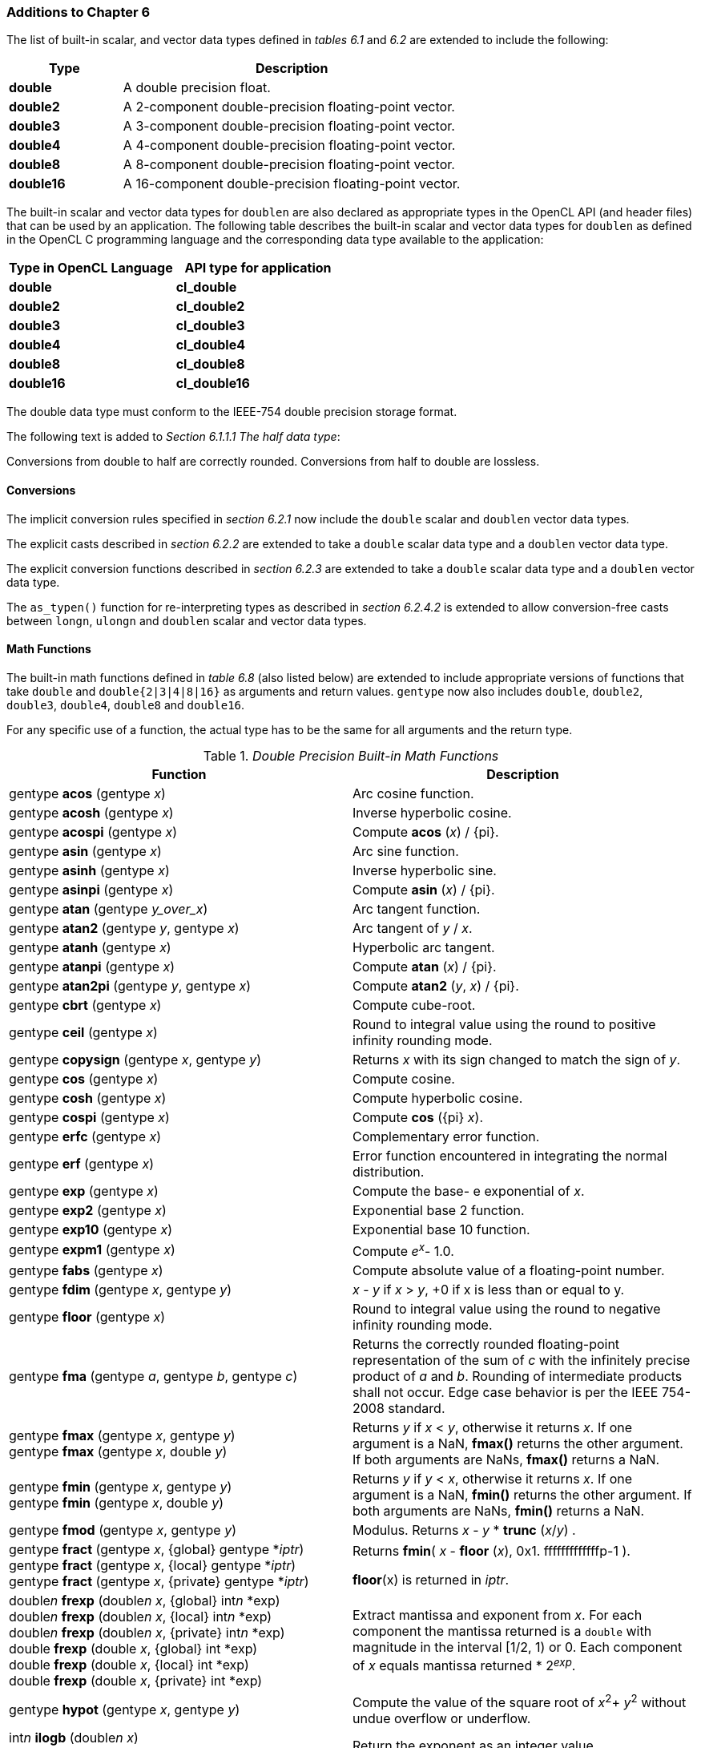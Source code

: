 ifdef::cl_khr_fp64[]
endif::cl_khr_fp64[]

=== Additions to Chapter 6

The list of built-in scalar, and vector data types defined in _tables 6.1_
and _6.2_ are extended to include the following:

[cols="1,3",options="header",]
|====
| *Type*     | *Description*
| *double*   | A double precision float.
| *double2*  | A 2-component double-precision floating-point vector.
| *double3*  | A 3-component double-precision floating-point vector.
| *double4*  | A 4-component double-precision floating-point vector.
| *double8*  | A 8-component double-precision floating-point vector.
| *double16* | A 16-component double-precision floating-point vector.
|====

The built-in scalar and vector data types for `doublen` are also declared as
appropriate types in the OpenCL API (and header files) that can be used by
an application.
The following table describes the built-in scalar and vector data types for
`doublen` as defined in the OpenCL C programming language and the
corresponding data type available to the application:

[cols=",",options="header",]
|====
| *Type in OpenCL Language* | *API type for application*
| *double*                  | *cl_double*
| *double2*                 | *cl_double2*
| *double3*                 | *cl_double3*
| *double4*                 | *cl_double4*
| *double8*                 | *cl_double8*
| *double16*                | *cl_double16*
|====

The double data type must conform to the IEEE-754 double precision storage
format.

The following text is added to _Section 6.1.1.1 The half data type_:

Conversions from double to half are correctly rounded.
Conversions from half to double are lossless.


==== Conversions

The implicit conversion rules specified in _section 6.2.1_ now include the
`double` scalar and `doublen` vector data types.

The explicit casts described in _section 6.2.2_ are extended to take a
`double` scalar data type and a `doublen` vector data type.

The explicit conversion functions described in _section 6.2.3_ are extended
to take a `double` scalar data type and a `doublen` vector data type.

The `as_typen()` function for re-interpreting types as described in _section
6.2.4.2_ is extended to allow conversion-free casts between `longn`,
`ulongn` and `doublen` scalar and vector data types.


==== Math Functions

The built-in math functions defined in _table 6.8_ (also listed below) are
extended to include appropriate versions of functions that take `double` and
`double{2|3|4|8|16}` as arguments and return values.
`gentype` now also includes `double`, `double2`, `double3`, `double4`,
`double8` and `double16`.

For any specific use of a function, the actual type has to be the same for
all arguments and the return type.

._Double Precision Built-in Math Functions_
[cols=",",options="header",]
|====
| *Function* | *Description*
| gentype *acos* (gentype _x_)
    | Arc cosine function.
| gentype *acosh* (gentype _x_)
    | Inverse hyperbolic cosine.
| gentype *acospi* (gentype _x_)
    | Compute *acos* (_x_) / {pi}.
| gentype *asin* (gentype _x_)
    | Arc sine function.
| gentype *asinh* (gentype _x_)
    | Inverse hyperbolic sine.
| gentype *asinpi* (gentype _x_)
    | Compute *asin* (_x_) / {pi}.
| gentype *atan* (gentype _y_over_x_)
    | Arc tangent function.
| gentype *atan2* (gentype _y_, gentype _x_)
    | Arc tangent of _y_ / _x_.
| gentype *atanh* (gentype _x_)
    | Hyperbolic arc tangent.
| gentype *atanpi* (gentype _x_)
    | Compute *atan* (_x_) / {pi}.
| gentype *atan2pi* (gentype _y_, gentype _x_)
    | Compute *atan2* (_y_, _x_) / {pi}.
| gentype *cbrt* (gentype _x_)
    | Compute cube-root.
| gentype *ceil* (gentype _x_)
    | Round to integral value using the round to positive infinity rounding
      mode.
| gentype *copysign* (gentype _x_, gentype _y_)
    | Returns _x_ with its sign changed to match the sign of _y_.
| gentype *cos* (gentype _x_)
    | Compute cosine.
| gentype *cosh* (gentype _x_)
    | Compute hyperbolic cosine.
| gentype *cospi* (gentype _x_)
    | Compute *cos* ({pi} _x_).
| gentype *erfc* (gentype _x_)
    | Complementary error function.
| gentype *erf* (gentype _x_)
    | Error function encountered in integrating the normal distribution.
| gentype *exp* (gentype _x_)
    | Compute the base- e exponential of _x_.
| gentype *exp2* (gentype _x_)
    | Exponential base 2 function.
| gentype *exp10* (gentype _x_)
    | Exponential base 10 function.
| gentype *expm1* (gentype _x_)
    | Compute _e^x^_- 1.0.
| gentype *fabs* (gentype _x_)
    | Compute absolute value of a floating-point number.
| gentype *fdim* (gentype _x_, gentype _y_)
    | _x_ - _y_ if _x_ > _y_, +0 if x is less than or equal to y.
| gentype *floor* (gentype _x_)
    | Round to integral value using the round to negative infinity rounding
      mode.
| gentype *fma* (gentype _a_, gentype _b_, gentype _c_)
    | Returns the correctly rounded floating-point representation of the sum
      of _c_ with the infinitely precise product of _a_ and _b_.
      Rounding of intermediate products shall not occur.
      Edge case behavior is per the IEEE 754-2008 standard.
| gentype *fmax* (gentype _x_, gentype _y_) +
  gentype *fmax* (gentype _x_, double _y_)
    | Returns _y_ if _x_ < _y_, otherwise it returns _x_.
      If one argument is a NaN, *fmax()* returns the other argument.
      If both arguments are NaNs, *fmax()* returns a NaN.
| gentype *fmin* (gentype _x_, gentype _y_) +
  gentype *fmin* (gentype _x_, double _y_)
    | Returns _y_ if _y_ < _x_, otherwise it returns _x_.
      If one argument is a NaN, *fmin()* returns the other argument.
      If both arguments are NaNs, *fmin()* returns a NaN.
| gentype *fmod* (gentype _x_, gentype _y_)
    | Modulus.
      Returns _x_ - _y_ * *trunc* (_x_/_y_) .
| gentype **fract** (gentype _x_, {global} gentype *_iptr_) +
  gentype **fract** (gentype _x_, {local} gentype *_iptr_) +
  gentype **fract** (gentype _x_, {private} gentype *_iptr_)
    | Returns *fmin*( _x_ - *floor* (_x_), 0x1. fffffffffffffp-1 ).

      *floor*(x) is returned in _iptr_.
| double__n__ **frexp** (double__n x__, {global} int__n__ *exp) +
  double__n__ **frexp** (double__n x__, {local} int__n__ *exp) +
  double__n__ **frexp** (double__n x__, {private} int__n__ *exp) +
  double **frexp** (double _x_, {global} int *exp) +
  double **frexp** (double _x_, {local} int *exp) +
  double **frexp** (double _x_, {private} int *exp)
    | Extract mantissa and exponent from _x_.
      For each component the mantissa returned is a `double` with magnitude
      in the interval [1/2, 1) or 0.
      Each component of _x_ equals mantissa returned * 2__^exp^__.
| gentype *hypot* (gentype _x_, gentype _y_)
    | Compute the value of the square root of __x__^2^+ __y__^2^ without
      undue overflow or underflow.
| int__n__ *ilogb* (double__n__ _x_) +
  int *ilogb* (double _x_)
    | Return the exponent as an integer value.
| double__n__ *ldexp* (double__n__ _x_, int__n__ _k_) +
  double__n__ *ldexp* (double__n__ _x_, int _k_) +
  double *ldexp* (double _x_, int _k_)
    | Multiply _x_ by 2 to the power _k_.
| gentype **lgamma** (gentype _x_) +
  double__n__ **lgamma_r** (double__n__ _x_, {global} int__n__ *_signp_) +
  double__n__ **lgamma_r** (double__n__ _x_, {local} int__n__ *_signp_) +
  double__n__ **lgamma_r** (double__n__ _x_, {private} int__n__ *_signp_) +
  double **lgamma_r** (double _x_, {global} int *_signp_) +
  double **lgamma_r** (double _x_, {local} int *_signp_) +
  double **lgamma_r** (double _x_, {private} int *_signp_)
    | Log gamma function.
      Returns the natural logarithm of the absolute value of the gamma
      function.
      The sign of the gamma function is returned in the _signp_ argument of
      *lgamma_r*.
| gentype *log* (gentype _x_)
    | Compute natural logarithm.
| gentype *log2* (gentype _x_)
    | Compute a base 2 logarithm.
| gentype *log10* (gentype _x_)
    | Compute a base 10 logarithm.
| gentype *log1p* (gentype _x_)
    | Compute log~e~(1.0 + _x_) .
| gentype *logb* (gentype _x_)
    | Compute the exponent of _x_, which is the integral part of
      log__~r~__\|_x_\|.
| gentype *mad* (gentype _a_, gentype _b_, gentype _c_)
    | *mad* computes _a_ * _b_ + _c_.
      The function may compute _a_ * _b_ + _c_ with reduced accuracy in the
      embedded profile.
      See the OpenCL SPIR-V Environment Specification for details.
      On some hardware the mad instruction may provide better performance
      than expanded computation of _a_ * _b_ + _c_.
| gentype *maxmag* (gentype _x_, gentype _y_)
    | Returns _x_ if \|_x_\| > \|_y_\|, _y_ if \|_y_\| > \|_x_\|, otherwise
      *fmax*(_x_, _y_).
| gentype *minmag* (gentype _x_, gentype _y_)
    | Returns _x_ if \|_x_\| < \|_y_\|, _y_ if \|_y_\| < \|_x_\|, otherwise
      *fmin*(_x_, _y_).
| gentype **modf** (gentype _x_, {global} gentype *_iptr_) +
  gentype **modf** (gentype _x_, {local} gentype *_iptr_) +
  gentype **modf** (gentype _x_, {private} gentype *_iptr_)
    | Decompose a floating-point number.
      The *modf* function breaks the argument _x_ into integral and
      fractional parts, each of which has the same sign as the argument.
      It stores the integral part in the object pointed to by _iptr_.
| double__n__ *nan* (ulong__n nancode__) +
  double *nan* (ulong _nancode_)
    | Returns a quiet NaN.
      The _nancode_ may be placed in the significand of the resulting NaN.
| gentype *nextafter* (gentype _x_, gentype _y_)
    | Computes the next representable double-precision floating-point value
      following _x_ in the direction of _y_.
      Thus, if _y_ is less than _x_, *nextafter*() returns the largest
      representable floating-point number less than _x_.
| gentype *pow* (gentype _x_, gentype _y_)
    | Compute _x_ to the power _y_.
| double__n__ *pown* (double__n__ _x_, int__n__ _y_) +
  double *pown* (double _x_, int _y_)
    | Compute _x_ to the power _y_, where _y_ is an integer.
| gentype *powr* (gentype _x_, gentype _y_)
    | Compute _x_ to the power _y_, where _x_ is >= 0.
| gentype *remainder* (gentype _x_, gentype _y_)
    | Compute the value _r_ such that _r_ = _x_ - _n_*_y_, where _n_ is the
      integer nearest the exact value of _x_/_y_.
      If there are two integers closest to _x_/_y_, _n_ shall be the even one.
      If _r_ is zero, it is given the same sign as _x_.
| double__n__ **remquo** (double__n__ _x_, double__n__ _y_, {global} int__n__ *_quo_) +
  double__n__ **remquo** (double__n__ _x_, double__n__ _y_, {local} int__n__ *_quo_) +
  double__n__ **remquo** (double__n__ _x_, double__n__ _y_, {private} int__n__ *_quo_) +
  double **remquo** (double _x_, double _y_, {global} int *_quo_) +
  double **remquo** (double _x_, double _y_, {local} int *_quo_) +
  double **remquo** (double _x_, double _y_, {private} int *_quo_)
    | The *remquo* function computes the value r such that _r_ = _x_ -
      _k_*_y_, where _k_ is the integer nearest the exact value of _x_/_y_.
      If there are two integers closest to _x_/_y_, _k_ shall be the even one.
      If _r_ is zero, it is given the same sign as _x_.
      This is the same value that is returned by the *remainder* function.
      *remquo* also calculates the lower seven bits of the integral quotient
      _x_/_y_, and gives that value the same sign as _x_/_y_.
      It stores this signed value in the object pointed to by _quo_.
| gentype *rint* (gentype _x_)
    | Round to integral value (using round to nearest even rounding mode) in
      floating-point format.
      Refer to section 7.1 for description of rounding modes.
| double__n__ *rootn* (double__n__ _x_, int__n__ _y_) +
  double *rootn* (double _x_, int _y_)
    | Compute _x_ to the power 1/_y_.
| gentype *round* (gentype _x_)
    | Return the integral value nearest to _x_ rounding halfway cases away
      from zero, regardless of the current rounding direction.
| gentype *rsqrt* (gentype _x_)
    | Compute inverse square root.
| gentype *sin* (gentype _x_)
    | Compute sine.
| gentype **sincos** (gentype _x_, {global} gentype *_cosval_) +
  gentype **sincos** (gentype _x_, {local} gentype *_cosval_) +
  gentype **sincos** (gentype _x_, {private} gentype *_cosval_)
    | Compute sine and cosine of x.
      The computed sine is the return value and computed cosine is returned
      in _cosval_.
| gentype *sinh* (gentype _x_)
    | Compute hyperbolic sine.
| gentype *sinpi* (gentype _x_)
    | Compute *sin* ({pi} _x_).
| gentype *sqrt* (gentype _x_)
    | Compute square root.
| gentype *tan* (gentype _x_)
    | Compute tangent.
| gentype *tanh* (gentype _x_)
    | Compute hyperbolic tangent.
| gentype *tanpi* (gentype _x_)
    | Compute *tan* ({pi} _x_).
| gentype *tgamma* (gentype _x_)
    | Compute the gamma function.
| gentype *trunc* (gentype _x_)
    | Round to integral value using the round to zero rounding mode.
|====

In addition, the following symbolic constant will also be available:

*HUGE_VAL* - A positive double expression that evaluates to infinity.
Used as an error value returned by the built-in math functions.

The *FP_FAST_FMA* macro indicates whether the *fma()* family of functions
are fast compared with direct code for double precision floating-point.
If defined, the *FP_FAST_FMA* macro shall indicate that the *fma()* function
generally executes about as fast as, or faster than, a multiply and an add
of *double* operands.

The macro names given in the following list must use the values specified.
These constant expressions are suitable for use in #if preprocessing
directives.

[source,opencl_c]
----
#define DBL_DIG             15
#define DBL_MANT_DIG        53
#define DBL_MAX_10_EXP      +308
#define DBL_MAX_EXP         +1024
#define DBL_MIN_10_EXP      -307
#define DBL_MIN_EXP         -1021
#define DBL_RADIX           2
#define DBL_MAX             0x1.fffffffffffffp1023
#define DBL_MIN             0x1.0p-1022
#define DBL_EPSILON         0x1.0p-52
----

The following table describes the built-in macro names given above in the
OpenCL C programming language and the corresponding macro names available to
the application.

[cols=",",options="header",]
|====
| *Macro in OpenCL Language* | *Macro for application*
| `DBL_DIG`                  | {CL_DBL_DIG}
| `DBL_MANT_DIG`             | {CL_DBL_MANT_DIG}
| `DBL_MAX_10_EXP`           | {CL_DBL_MAX_10_EXP}
| `DBL_MAX_EXP`              | {CL_DBL_MAX_EXP}
| `DBL_MIN_10_EXP`           | {CL_DBL_MIN_10_EXP}
| `DBL_MIN_EXP`              | {CL_DBL_MIN_EXP}
| `DBL_RADIX`                | {CL_DBL_RADIX}
| `DBL_MAX`                  | {CL_DBL_MAX}
| `DBL_MIN`                  | {CL_DBL_MIN}
| `DBL_EPSILSON`             | {CL_DBL_EPSILON}
|====

The following constants are also available.
They are of type `double` and are accurate within the precision of the
`double` type.

[cols=",",options="header",]
|====
| *Constant*    | *Description*
| `M_E`         | Value of e
| `M_LOG2E`     | Value of log~2~e
| `M_LOG10E`    | Value of log~10~e
| `M_LN2`       | Value of log~e~2
| `M_LN10`      | Value of log~e~10
| `M_PI`        | Value of {pi}
| `M_PI_2`      | Value of {pi} / 2
| `M_PI_4`      | Value of {pi} / 4
| `M_1_PI`      | Value of 1 / {pi}
| `M_2_PI`      | Value of 2 / {pi}
| `M_2_SQRTPI`  | Value of 2 / {sqrt}{pi}
| `M_SQRT2`     | Value of {sqrt}2
| `M_SQRT1_2`   | Value of 1 / {sqrt}2
|====


==== Common Functions

The built-in common functions defined in _table 6.12_ (also listed below)
are extended to include appropriate versions of functions that take `double`
and `double{2|3|4|8|16}` as arguments and return values.
gentype now also includes `double`, `double2`, `double3`, `double4`,
`double8` and `double16`.
These are described below.

.Double Precision Built-in Common Functions
[cols=",",options="header",]
|====
| *Function* | *Description*
| gentype *clamp* ( +
  gentype _x_, gentype _minval_, gentype _maxval_)

  gentype *clamp* ( +
  gentype _x_, double _minval_, double _maxval_)
    | Returns *fmin*(*fmax*(_x_, _minval_), _maxval_).

      Results are undefined if _minval_ > _maxval_.
| gentype *degrees* (gentype _radians_)
    | Converts _radians_ to degrees, +
      i.e. (180 / {pi}) * _radians_.
| gentype *max* (gentype _x_, gentype _y_) +
  gentype *max* (gentype _x_, double _y_)
    | Returns _y_ if _x_ < _y_, otherwise it returns _x_.
      If _x_ and _y_ are infinite or NaN, the return values are undefined.
| gentype *min* (gentype _x_, gentype _y_) +
  gentype *min* (gentype _x_, double _y_)
    | Returns _y_ if _y_ < _x_, otherwise it returns _x_.
      If _x_ and _y_ are infinite or NaN, the return values are undefined.
| gentype *mix* (gentype _x_, gentype _y_, gentype _a_) +
  gentype *mix* (gentype _x_, gentype _y_, double _a_)
    | Returns the linear blend of _x_ and _y_ implemented as:

      _x_ + (_y_ - _x)_ * _a_

      _a_ must be a value in the range 0.0 ... 1.0.
      If _a_ is not in the range 0.0 ... 1.0, the return values are
      undefined.

      Note: The double precision *mix* function can be implemented using
      contractions such as *mad* or *fma*.
| gentype *radians* (gentype _degrees_)
    | Converts _degrees_ to radians, i.e. ({pi} / 180) * _degrees_.
| gentype *step* (gentype _edge_, gentype _x_) +
  gentype *step* (double _edge_, gentype _x_)
    | Returns 0.0 if _x_ < _edge_, otherwise it returns 1.0.
| gentype *smoothstep* ( +
  gentype _edge0_, gentype _edge1_, gentype _x_) +

  gentype *smoothstep* ( +
  double _edge0_, double _edge1_, gentype _x_)
    | Returns 0.0 if _x_ \<= _edge0_ and 1.0 if _x_ >= _edge1_ and performs
      smooth Hermite interpolation between 0 and 1 when _edge0_ < _x_ <
      _edge1_.
      This is useful in cases where you would want a threshold function with
      a smooth transition.

      This is equivalent to:

      gentype _t_; +
      _t_ = clamp ((_x_ - _edge0_) / (_edge1_ - _edge0_), 0, 1); +
      return _t_ * _t_ * (3 - 2 * _t_); +

      Results are undefined if _edge0_ >= _edge1_.

      Note: The double precision *smoothstep* function can be implemented
      using contractions such as *mad* or *fma*.
| gentype *sign* (gentype _x_)
    | Returns 1.0 if _x_ > 0, -0.0 if _x_ = -0.0, +0.0 if _x_ = +0.0, or
      -1.0 if _x_ < 0.
      Returns 0.0 if _x_ is a NaN.
|====


==== Geometric Functions

The built-in geometric functions defined in _table 6.13_ (also listed below)
are extended to include appropriate versions of functions that take `double`
and `double{2|3|4}` as arguments and return values.
gentype now also includes `double`, `double2`, `double3` and `double4`.
These are described below.

Note: The double precision geometric functions can be implemented using
contractions such as *mad* or *fma*.

._Double Precision Built-in Geometric Functions_
[cols=",",options="header",]
|====
| *Function* | *Description*
| double4 *cross* (double4 _p0_, double4 _p1_) +
  double3 *cross* (double3 _p0_, double3 _p1_)
    | Returns the cross product of _p0.xyz_ and _p1.xyz_.
      The _w_ component of the result will be 0.0.
| double *dot* (gentype _p0_, gentype _p1_)
    | Compute the dot product of _p0_ and _p1_.
| double *distance* (gentype _p0_, gentype _p1_)
    | Returns the distance between _p0_ and _p1_.
      This is calculated as *length*(_p0_ - _p1_).
| double *length* (gentype _p_)
    | Return the length of vector x, i.e., +
      sqrt( __p.x__^2^ + __p.y__^2^ + ... )
| gentype *normalize* (gentype _p_)
    | Returns a vector in the same direction as _p_ but with a length of 1.
|====


==== Relational Functions

The scalar and vector relational functions described in _table 6.14_ are
extended to include versions that take `double`, `double2`, `double3`,
`double4`, `double8` and `double16` as arguments.

The relational and equality operators (<, \<=, >, >=, !=, ==) can be used
with `doublen` vector types and shall produce a vector `longn` result as
described in _section 6.3_.

The functions *isequal*, *isnotequal*, *isgreater*, *isgreaterequal*,
*isless*, *islessequal*, *islessgreater*, *isfinite*, *isinf*, *isnan*,
*isnormal*, *isordered*, *isunordered* and *signbit* shall return a 0 if the
specified relation is _false_ and a 1 if the specified relation is true for
scalar argument types.
These functions shall return a 0 if the specified relation is _false_ and a
-1 (i.e. all bits set) if the specified relation is _true_ for vector
argument types.

The relational functions *isequal*, *isgreater*, *isgreaterequal*, *isless*,
*islessequal*, and *islessgreater* always return 0 if either argument is not
a number (NaN).
*isnotequal* returns 1 if one or both arguments are not a number (NaN) and
the argument type is a scalar and returns -1 if one or both arguments are
not a number (NaN) and the argument type is a vector.

The functions described in _table 6.14_ are extended to include the
`doublen` vector types.

._Double Precision Relational Functions_
[cols=",",options="header",]
|====
| *Function* | *Description*
| int *isequal* (double _x_, double _y_) +
  long__n__ *isequal* (double__n x__, double__n y__)
    | Returns the component-wise compare of _x_ == _y_.
| int *isnotequal* (double _x_, double _y_) +
  long__n__ *isnotequal* (double__n x__, double__n y__)
    | Returns the component-wise compare of _x_ != _y_.
| int *isgreater* (double _x_, double _y_) +
  long__n__ *isgreater* (double__n x__, double__n y__)
    | Returns the component-wise compare of _x_ > _y_.
| int *isgreaterequal* (double _x_, double _y_) +
  long__n__ *isgreaterequal* (double__n x__, double__n y__)
    | Returns the component-wise compare of _x_ {geq} _y_.
| int *isless* (double _x_, double _y_) +
  long__n__ *isless* (double__n x__, double__n y__)
    | Returns the component-wise compare of _x_ < _y_.
| int *islessequal* (double _x_, double _y_) +
  long__n__ *islessequal* (double__n x__, double__n y__)
    | Returns the component-wise compare of _x_ {leq} _y_.
| int *islessgreater* (double _x_, double _y_) +
  long__n__ *islessgreater* (double__n x__, double__n y__)
    | Returns the component-wise compare of (_x_ < _y_) \|\| (_x_ > _y_) .
| |
| int *isfinite* (double) +
  long__n__ *isfinite* (double__n__)
    | Test for finite value.
| int *isinf* (double) +
  long__n__ *isinf* (double__n__)
    | Test for infinity value (positive or negative) .
| int *isnan* (double) +
  long__n__ *isnan* (double__n__)
    | Test for a NaN.
| int *isnormal* (double) +
  long__n__ *isnormal* (double__n__)
    | Test for a normal value.
| int *isordered* (double _x_, double _y_) +
  long__n__ *isordered* (double__n x__, double__n y__)
    | Test if arguments are ordered.
      *isordered*() takes arguments _x_ and _y_, and returns the result
      *isequal*(_x_, _x_) && *isequal*(_y_, _y_).
| int *isunordered* (double _x_, double _y_) +
  long__n__ *isunordered* (double__n x__, double__n y__)
    | Test if arguments are unordered.
      *isunordered*() takes arguments _x_ and _y_, returning non-zero if _x_
      or _y_ is a NaN, and zero otherwise.
| int *signbit* (double) +
  long__n__ *signbit* (double__n__)
    | Test for sign bit.
      The scalar version of the function returns a 1 if the sign bit in the
      double is set else returns 0.
      The vector version of the function returns the following for each
      component in double__n__: -1 (i.e all bits set) if the sign bit in the
      double is set else returns 0.
| |
| double__n__ *bitselect* (double__n a__, double__n b__, double__n c__)
    | Each bit of the result is the corresponding bit of _a_ if the
      corresponding bit of _c_ is 0.
      Otherwise it is the corresponding bit of _b_.
| double__n__ *select* (double__n a__, double__n b__, long__n c__) +
  double__n__ *select* (double__n a__, double__n b__, ulong__n c__)
    | For each component, +
      _result[i]_ = if MSB of _c[i]_ is set ? _b[i]_ : _a[i]_.
|====


==== Vector Data Load and Store Functions

The vector data load (*vload__n__*) and store (*vstore__n__*) functions
described in _table 6.13_ (also listed below) are extended to include
versions that read from or write to double scalar or vector values.
The generic type `gentype` is extended to include `double`.
The generic type `gentypen` is extended to include `double2`, `double3`,
`double4`, `double8` and `double16`.
The *vstore_half*, **vstore_half__n __**and **vstorea_half__n __** functions
are extended to allow a double precision scalar or vector value to be
written to memory as half values.

Note: *vload3* reads (_x_,_y_,_z_) components from address `(_p_ + (_offset_ *
3))` into a 3-component vector.
*vstore3*, and *vstore_half3* write (_x_,_y_,_z_) components from a
3-component vector to address `(_p_ + (_offset_ * 3))`.
In addition, *vloada_half3* reads (_x_,_y_,_z_) components from address
`(_p_ + (_offset_ * 4))` into a 3-component vector and *vstorea_half3*
writes (_x_,_y_,_z_) components from a 3-component vector to address `(_p_ +
(_offset_ * 4))`.
Whether *vloada_half3* and *vstorea_half3* read/write padding data between
the third vector element and the next alignment boundary is
implementation-defined.
*vloada_* and *vstoreaa_* variants are provided to access data that is
aligned to the size of the vector, and are intended to enable performance on
hardware that can take advantage of the increased alignment.

._Double Precision Vector Data Load and Store Functions_
[cols=",",options="header",]
|====
| *Function* | *Description*
| gentype__n__ **vload__n__**(size_t _offset_, const {global} gentype *_p_)

  gentype__n__ **vload__n__**(size_t _offset_, const {local} gentype *_p_)

  gentype__n__ **vload__n__**(size_t _offset_, const {constant} gentype *_p_)

  gentype__n__ **vload__n__**(size_t _offset_, const {private} gentype *_p_)
    | Return sizeof (gentype__n__) bytes of data read from address
      (_p_ + (_offset * n_)).
      If gentype is double, the read address computed as (_p_ + (_offset *
      n_)) must be 64-bit aligned.
| void **vstore__n__**(gentype__n__ _data_, size_t _offset_, {global} gentype *_p_)

  void **vstore__n__**(gentype__n__ _data_, size_t _offset_, {local} gentype *_p_)

  void **vstore__n__**(gentype__n__ _data_, size_t _offset_, {private} gentype *_p_)
    | Write sizeof (gentype__n__) bytes given by _data_ to address
      (_p_ + (_offset * n_)).
      If gentype is double, the write address computed as (_p_ + (_offset *
      n_)) must be 64-bit aligned.
| void **vstore_half**(double _data_, size_t _offset_, {global} half *_p_) +
  void **vstore_half{rte}**(double _data_, size_t _offset_, {global} half *_p_) +
  void **vstore_half{rtz}**(double _data_, size_t _offset_, {global} half *_p_) +
  void **vstore_half{rtp}**(double _data_, size_t _offset_, {global} half *_p_) +
  void **vstore_half{rtn}**(double _data_, size_t _offset_, {global} half *_p_) +

  void **vstore_half**(double _data_, size_t _offset_, {local} half *_p_) +
  void **vstore_half{rte}**(double _data_, size_t _offset_, {local} half *_p_) +
  void **vstore_half{rtz}**(double _data_, size_t _offset_, {local} half *_p_) +
  void **vstore_half{rtp}**(double _data_, size_t _offset_, {local} half *_p_) +
  void **vstore_half{rtn}**(double _data_, size_t _offset_, {local} half *_p_) +

  void **vstore_half**(double _data_, size_t _offset_, {private} half *_p_) +
  void **vstore_half{rte}**(double _data_, size_t _offset_, {private} half *_p_) +
  void **vstore_half{rtz}**(double _data_, size_t _offset_, {private} half *_p_) +
  void **vstore_half{rtp}**(double _data_, size_t _offset_, {private} half *_p_) +
  void **vstore_half{rtn}**(double _data_, size_t _offset_, {private} half *_p_)
    | The double value given by _data_ is first converted to a half value
      using the appropriate rounding mode.
      The half value is then written to the address computed as
      (_p_ + _offset_).
      The address computed as (_p_ + _offset_) must be 16-bit aligned.

      *vstore_half* uses the current rounding mode.
      The default current rounding mode is round to nearest even.
| void **vstore_half__n__**(double__n__ _data_, size_t _offset_, {global} half *_p_) +
  void **vstore_half__n__{rte}**(double__n__ _data_, size_t _offset_, {global} half *_p_) +
  void **vstore_half__n__{rtz}**(double__n__ _data_, size_t _offset_, {global} half *_p_) +
  void **vstore_half__n__{rtp}**(double__n__ _data_, size_t _offset_, {global} half *_p_) +
  void **vstore_half__n__{rtn}**(double__n__ _data_, size_t _offset_, {global} half *_p_) +

  void **vstore_half__n__**(double__n__ _data_, size_t _offset_, {local} half *_p_) +
  void **vstore_half__n__{rte}**(double__n__ _data_, size_t _offset_, {local} half *_p_) +
  void **vstore_half__n__{rtz}**(double__n__ _data_, size_t _offset_, {local} half *_p_) +
  void **vstore_half__n__{rtp}**(double__n__ _data_, size_t _offset_, {local} half *_p_) +
  void **vstore_half__n__{rtn}**(double__n__ _data_, size_t _offset_, {local} half *_p_) +

  void **vstore_half__n__**(double__n__ _data_, size_t _offset_, {private} half *_p_) +
  void **vstore_half__n__{rte}**(double__n__ _data_, size_t _offset_, {private} half *_p_) +
  void **vstore_half__n__{rtz}**(double__n__ _data_, size_t _offset_, {private} half *_p_) +
  void **vstore_half__n__{rtp}**(double__n__ _data_, size_t _offset_, {private} half *_p_) +
  void **vstore_half__n__{rtn}**(double__n__ _data_, size_t _offset_, {private} half *_p_)
    | The double__n__ value given by _data_ is converted to a half__n__
      value using the appropriate rounding mode.
      The half__n __value is then written to the address computed as
      (_p_ + (_offset * n_)).
      The address computed as (_p_ + (_offset * n_)) must be 16-bit aligned.

      **vstore_half__n __**uses the current rounding mode.
      The default current rounding mode is round to nearest even.
| void **vstorea_half__n__**(double__n__ _data_, size_t _offset_, {global} half *_p_) +
  void **vstorea_half__n__{rte}**(double__n__ _data_, size_t _offset_, {global} half *_p_) +
  void **vstorea_half__n__{rtz}**(double__n__ _data_, size_t _offset_, {global} half *_p_) +
  void **vstorea_half__n__{rtp}**(double__n__ _data_, size_t _offset_, {global} half *_p_) +
  void **vstorea_half__n__{rtn}**(double__n__ _data_, size_t _offset_, {global} half *_p_) +

  void **vstorea_half__n__**(double__n__ _data_, size_t _offset_, {local} half *_p_) +
  void **vstorea_half__n__{rte}**(double__n__ _data_, size_t _offset_, {local} half *_p_) +
  void **vstorea_half__n__{rtz}**(double__n__ _data_, size_t _offset_, {local} half *_p_) +
  void **vstorea_half__n__{rtp}**(double__n__ _data_, size_t _offset_, {local} half *_p_) +
  void **vstorea_half__n__{rtn}**(double__n__ _data_, size_t _offset_, {local} half *_p_) +

  void **vstorea_half__n__**(double__n__ _data_, size_t _offset_, {private} half *_p_) +
  void **vstorea_half__n__{rte}**(double__n__ _data_, size_t _offset_, {private} half *_p_) +
  void **vstorea_half__n__{rtz}**(double__n__ _data_, size_t _offset_, {private} half *_p_) +
  void **vstorea_half__n__{rtp}**(double__n__ _data_, size_t _offset_, {private} half *_p_) +
  void **vstorea_half__n__{rtn}**(double__n__ _data_, size_t _offset_, {private} half *_p_)
    | The double__n__ value is converted to a half__n__ value using the
      appropriate rounding mode.

      For n = 1, 2, 4, 8 or 16, the half__n__ value is written to the
      address computed as (_p_ + (_offset * n_)).
      The address computed as (_p_ + (_offset * n_)) must be aligned to
      sizeof (half__n__) bytes.

      For n = 3, the half__3__ value is written to the address computed as
      (_p_ + (_offset * 4_)).
      The address computed as (_p_ + (_offset * 4_)) must be aligned to
      sizeof (half) * 4 bytes.

      **vstorea_half__n__** uses the current rounding mode.
      The default current rounding mode is round to nearest even.
|====


==== Async Copies From Global to Local Memory, Local to Global Memory, And Prefetch

The OpenCL C programming language implements the following functions that
provide asynchronous copies between global and local memory and a prefetch
from global memory.

The generic type gentype is extended to include `double`, `double2`,
`double3`, `double4`, `double8` and `double16`.

._Double Precision Built-in Async Copy and Prefetch Functions_
[cols=",",options="header",]
|====
| *Function* | *Description*
| event_t **async_work_group_copy** ( +
  {local} gentype *_dst_, +
  const {global} gentype *_src_, +
  size_t _num_gentypes_, event_t _event_)

  event_t **async_work_group_copy** ( +
  {global} gentype _*dst_, +
  const {local} gentype *_src_, +
  size_t _num_gentypes_, event_t _event_)
    | Perform an async copy of _num_gentypes_ gentype elements from _src_ to
      _dst_.
      The async copy is performed by all work-items in a work-group and this
      built-in function must therefore be encountered by all work-items in a
      work-group executing the kernel with the same argument values;
      otherwise the results are undefined.

      Returns an event object that can be used by *wait_group_events* to
      wait for the async copy to finish. The _event_ argument can also be
      used to associate the *async_work_group_copy* with a previous async
      copy allowing an event to be shared by multiple async copies;
      otherwise _event_ should be zero.

      If _event_ argument is not zero, the event object supplied in _event_
      argument will be returned.

      This function does not perform any implicit synchronization of source
      data such as using a *barrier* before performing the copy.
| |
| event_t **async_work_group_strided_copy** ( +
  {local} gentype _*dst_, +
  const {global} gentype *_src_, +
  size_t _num_gentypes_, +
  size_t _src_stride_, event_t _event_)

  event_t **async_work_group_strided_copy** ( +
  {global} gentype _*dst_, +
  const {local} gentype *_src_, +
  size_t _num_gentypes_, +
  size_t _dst_stride_, event_t _event_)
    | Perform an async gather of _num_gentypes_ gentype elements from _src_
      to _dst_.
      The _src_stride_ is the stride in elements for each gentype element
      read from _src_.
      The async gather is performed by all work-items in a work-group and
      this built-in function must therefore be encountered by all work-items
      in a work-group executing the kernel with the same argument values;
      otherwise the results are undefined.

      Returns an event object that can be used by *wait_group_events* to
      wait for the async copy to finish.
      The _event_ argument can also be used to associate the
      *async_work_group_strided_copy* with a previous async copy allowing an
      event to be shared by multiple async copies; otherwise _event_ should
      be zero.

      If _event_ argument is not zero, the event object supplied in _event_
      argument will be returned.

      This function does not perform any implicit synchronization of source
      data such as using a *barrier* before performing the copy.

      The behavior of *async_work_group_strided_copy* is undefined if
      _src_stride_ or _dst_stride_ is 0, or if the _src_stride_ or
      _dst_stride_ values cause the _src_ or _dst_ pointers to exceed the
      upper bounds of the address space during the copy.
| |
| void *wait_group_events* ( +
  int _num_events_, event_t *_event_list_)
    | Wait for events that identify the *async_work_group_copy* operations
      to complete.
      The event objects specified in _event_list_ will be released after the
      wait is performed.

      This function must be encountered by all work-items in a work-group
      executing the kernel with the same _num_events_ and event objects
      specified in _event_list_; otherwise the results are undefined.
| void *prefetch* ( +
  const {global} gentype *__p__, size_t _num_gentypes_)
    | Prefetch _num_gentypes_ * sizeof(gentype) bytes into the global cache.
      The prefetch instruction is applied to a work-item in a work-group and
      does not affect the functional behavior of the kernel.
|====


==== IEEE754 Compliance

The following table entry describes the additions to _table 4.3,_ which
allows applications to query the configuration information using
{clGetDeviceInfo} for an OpenCL device that supports double precision
floating-point.

[cols="1,1,2",options="header",]
|====
| *Op-code* | *Return Type* | *Description*

| {CL_DEVICE_DOUBLE_FP_CONFIG}
  | {cl_device_fp_config_TYPE}
    | Describes double precision floating-point capability of the OpenCL
      device.
      This is a bit-field that describes one or more of the following
      values:

      {CL_FP_DENORM} -- denorms are supported

      {CL_FP_INF_NAN} -- INF and NaNs are supported

      {CL_FP_ROUND_TO_NEAREST} -- round to nearest even rounding mode
      supported

      {CL_FP_ROUND_TO_ZERO} -- round to zero rounding mode supported

      {CL_FP_ROUND_TO_INF} -- round to positive and negative infinity
      rounding modes supported

      {CL_FP_FMA} -- IEEE754-2008 fused multiply-add is supported

      {CL_FP_SOFT_FLOAT} -- Basic floating-point operations (such as
      addition, subtraction, multiplication) are implemented in software

      The required minimum double precision floating-point capability as
      implemented by this extension is:

      {CL_FP_FMA} \| +
      {CL_FP_ROUND_TO_NEAREST} \| +
      {CL_FP_ROUND_TO_ZERO} \| +
      {CL_FP_ROUND_TO_INF} \| +
      {CL_FP_INF_NAN} \| +
      {CL_FP_DENORM}.
|====

IEEE754 fused multiply-add, denorms, INF and NaNs are required to be
supported for double precision floating-point numbers and operations on
double precision floating-point numbers.


==== Relative Error as ULPs

In this section we discuss the maximum relative error defined as _ulp_
(units in the last place).

Addition, subtraction, multiplication, fused multiply-add and conversion
between integer and a floating-point format are IEEE 754 compliant and are
therefore correctly rounded using round-to-nearest even rounding mode.

The following table describes the minimum accuracy of double precision
floating-point arithmetic operations given as ULP values.
0 ULP is used for math functions that do not require rounding.
The reference value used to compute the ULP value of an arithmetic operation
is the infinitely precise result.

._ULP Values for Double Precision Floating-Point Arithmetic Operations_
[cols=",",options="header",]
|====
| *Function*    | *Min Accuracy*
| *_x_ + _y_*   | Correctly rounded
| *_x_ - _y_*   | Correctly rounded
| *_x_ * _y_*   | Correctly rounded
| *1.0 / _x_*   | Correctly rounded
| *_x_ / _y_*   | Correctly rounded
| |
| *acos*        | \<= 4 ulp
| *acosh*       | \<= 4 ulp
| *acospi*      | \<= 5 ulp
| *asin*        | \<= 4 ulp
| *asinh*       | \<= 4 ulp
| *asinpi*      | \<= 5 ulp
| *atan*        | \<= 5 ulp
| *atanh*       | \<= 5 ulp
| *atanpi*      | \<= 5 ulp
| *atan2*       | \<= 6 ulp
| *atan2pi*     | \<= 6 ulp
| *cbrt*        | \<= 2 ulp
| *ceil*        | Correctly rounded
| *clamp*       | 0 ulp
| *copysign*    | 0 ulp
| *cos*         | \<= 4 ulp
| *cosh*        | \<= 4 ulp
| *cospi*       | \<= 4 ulp
// 3 operations from the 2 multiplications and 1 subtraction per component
| *cross*       | absolute error tolerance of 'max * max * (3 *
                  FLT_EPSILON)' per vector component, where _max_ is the
                  maximum input operand magnitude
| *degrees*     | \<= 2 ulp

// 3           ULP error in sqrt
// 0.5         effect on e of taking sqrt(x + e)
// 1.5 * n     cumulative error for multiplications
// 0.5 * (n-1) cumulative error for additions
//
// 2           accounts for error in reference code
//
// = 2 * (3 + 0.5 * ((1.5 * n) + (0.5 * (n - 1))))
// = 2 * (3 + 0.5 * (1.5n + (0.5n - 0.5)))
// = 2 * (3 + 0.5 * (2n - 0.5))
// = 2 * (3 + n - 0.25)
// = 2 * (2.75 + n)
// = 5.5 + 2n
| *distance*    | \<= 5.5 + 2n ulp, for gentype with vector width _n_

// n + n-1  Number of operations from n multiples and (n-1) additions
// 2n - 1
| *dot*         | absolute error tolerance of 'max * max * (2n - 1) *
                  FLT_EPSILON', for vector width _n_ and maximum input
                  operand magnitude _max_ across all vector components
| *erfc*        | \<= 16 ulp
| *erf*         | \<= 16 ulp
| *exp*         | \<= 3 ulp
| *exp2*        | \<= 3 ulp
| *exp10*       | \<= 3 ulp
| *expm1*       | \<= 3 ulp
| *fabs*        | 0 ulp
| *fdim*        | Correctly rounded
| *floor*       | Correctly rounded
| *fma*         | Correctly rounded
| *fmax*        | 0 ulp
| *fmin*        | 0 ulp
| *fmod*        | 0 ulp
| *fract*       | Correctly rounded
| *frexp*       | 0 ulp
| *hypot*       | \<= 4 ulp
| *ilogb*       | 0 ulp
| *ldexp*       | Correctly rounded

// 3           ULP error in sqrt
// 0.5         effect on e of taking sqrt(x + e)
// 0.5 * n     cumulative error for multiplications
// 0.5 * (n-1) cumulative error for additions
//
// 2           accounts for error in reference code
//
// = 2 * (3 + 0.5 * ((0.5 * n) + (0.5 * (n - 1))))
// = 2 * (3 + 0.5 * (n - 0.5))
// = 2 * (2.75 + 0.5n)
// = 5.5 + n
| *length*      | \<= 5.5 + n ulp, for gentype with vector width _n_
| *log*         | \<= 3 ulp
| *log2*        | \<= 3 ulp
| *log10*       | \<= 3 ulp
| *log1p*       | \<= 2 ulp
| *logb*        | 0 ulp
| *mad*         | Implementation-defined
| *max*         | 0 ulp
| *maxmag*      | 0 ulp
| *min*         | 0 ulp
| *minmag*      | 0 ulp
| *mix*         | Implementation-defined
| *modf*        | 0 ulp
| *nan*         | 0 ulp
| *nextafter*   | 0 ulp

// 2.5         error in rsqrt + error in multiply
// 0.5         effect on e of taking sqrt(x + e)
// 0.5 * n     cumulative error for multiplications
// 0.5 * (n-1) cumulative error for additions
//
// 2           accounts for error in reference code
//
// = 2 * (2.5 + 0.5 * ((0.5 * n) + (0.5 * (n - 1))))
// = 2 * (2.5 + 0.5 * (0.5n + (0.5n - 0.5)))
// = 2 * (2.5 + 0.5 * (n - 0.5))
// = 2 * (2.5 + 0.5n - 0.25)
// = 2 * (2.25 + 0.5n)
// = 4.5 + n
| *normalize*   | \<= 4.5 + n ulp, for gentype with vector width _n_
| *pow(x, y)*   | \<= 16 ulp
| *pown(x, y)*  | \<= 16 ulp
| *powr(x, y)*  | \<= 16 ulp
| *radians*     | \<= 2 ulp
| *remainder*   | 0 ulp
| *remquo*
    | 0 ulp for the remainder, at least the lower 7 bits of the integral
      quotient
| *rint*        | Correctly rounded
| *rootn*       | \<= 16 ulp
| *round*       | Correctly rounded
| *rsqrt*       | \<= 2 ulp
| *sign*        | 0 ulp
| *sin*         | \<= 4 ulp
| *sincos*      | \<= 4 ulp for sine and cosine values
| *sinh*        | \<= 4 ulp
| *sinpi*       | \<= 4 ulp
| *smoothstep*  | Implementation-defined
| *sqrt*        | Correctly rounded
| *step*        | 0 ulp
| *tan*         | \<= 5 ulp
| *tanh*        | \<= 5 ulp
| *tanpi*       | \<= 6 ulp
| *tgamma*      | \<= 16 ulp
| *trunc*       | Correctly rounded
|====
